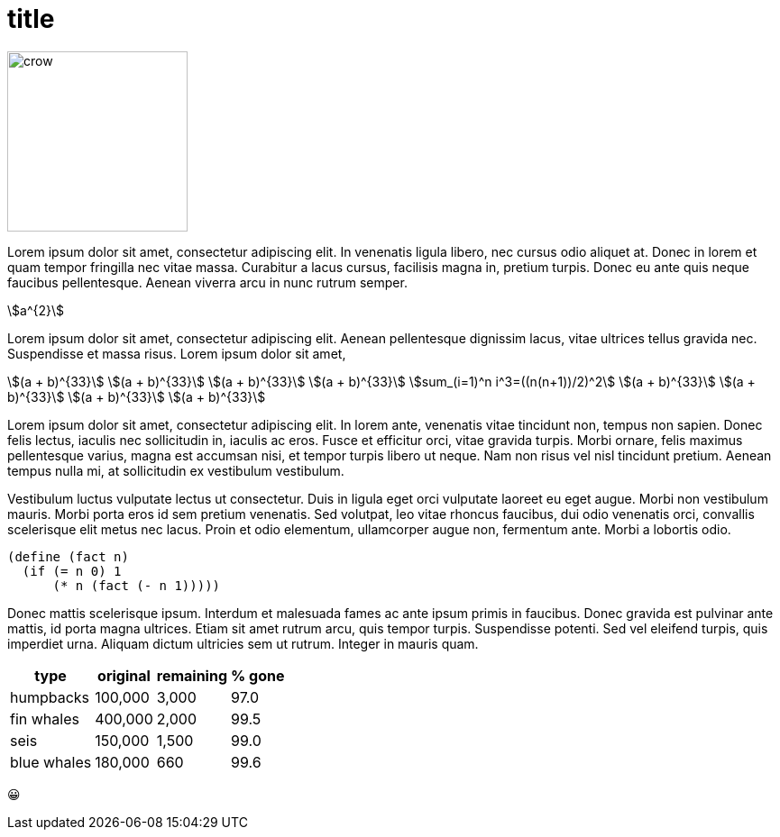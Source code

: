 = title
:stem:

// image:crow.png[crow,scaledwidth=20.0%]
image::t2p.png[crow,200, align=center]

Lorem ipsum dolor sit amet, consectetur adipiscing elit. In venenatis
ligula libero, nec cursus odio aliquet at. Donec in lorem et quam tempor
fringilla nec vitae massa. Curabitur a lacus cursus, facilisis magna in,
pretium turpis. Donec eu ante quis neque faucibus pellentesque. Aenean
viverra arcu in nunc rutrum semper.

stem:[a^{2}]

Lorem ipsum dolor sit amet, consectetur adipiscing elit. Aenean
pellentesque dignissim lacus, vitae ultrices tellus gravida
nec. Suspendisse et massa risus. Lorem ipsum dolor sit amet,

[.center]
--
[stem]
++++
(a + b)^{33} \
(a + b)^{33} \
(a + b)^{33} \
(a + b)^{33} \
sum_(i=1)^n i^3=((n(n+1))/2)^2 \
(a + b)^{33} \
(a + b)^{33} \
(a + b)^{33} \
(a + b)^{33}
++++
--

Lorem ipsum dolor sit amet, consectetur adipiscing elit. In
lorem ante, venenatis vitae tincidunt non, tempus non
sapien. Donec felis lectus, iaculis nec sollicitudin in,
iaculis ac eros. Fusce et efficitur orci, vitae gravida
turpis. Morbi ornare, felis maximus pellentesque varius, magna
est accumsan nisi, et tempor turpis libero ut neque. Nam non
risus vel nisl tincidunt pretium. Aenean tempus nulla mi, at
sollicitudin ex vestibulum vestibulum.

Vestibulum luctus vulputate lectus ut consectetur. Duis in
ligula eget orci vulputate laoreet eu eget augue. Morbi
non vestibulum mauris. Morbi porta eros id sem pretium
venenatis. Sed volutpat, leo vitae rhoncus faucibus, dui
odio venenatis orci, convallis scelerisque elit metus nec
lacus. Proin et odio elementum, ullamcorper augue non, fermentum
ante. Morbi a lobortis odio.

  (define (fact n)
    (if (= n 0) 1
        (* n (fact (- n 1)))))

Donec mattis scelerisque ipsum. Interdum
et malesuada fames ac ante ipsum primis in faucibus. Donec gravida est
pulvinar ante mattis, id porta magna ultrices. Etiam sit amet rutrum
arcu, quis tempor turpis. Suspendisse potenti. Sed vel eleifend turpis,
quis imperdiet urna. Aliquam dictum ultricies sem ut rutrum. Integer in
mauris quam.

[%autowidth,cols="<,>,>,>"]
|===
| type        | original | remaining | % gone

| humpbacks   | 100,000  | 3,000     | 97.0
| fin whales  | 400,000  | 2,000     | 99.5
| seis        | 150,000  | 1,500     | 99.0
| blue whales | 180,000  | 660       | 99.6
|===

😀
